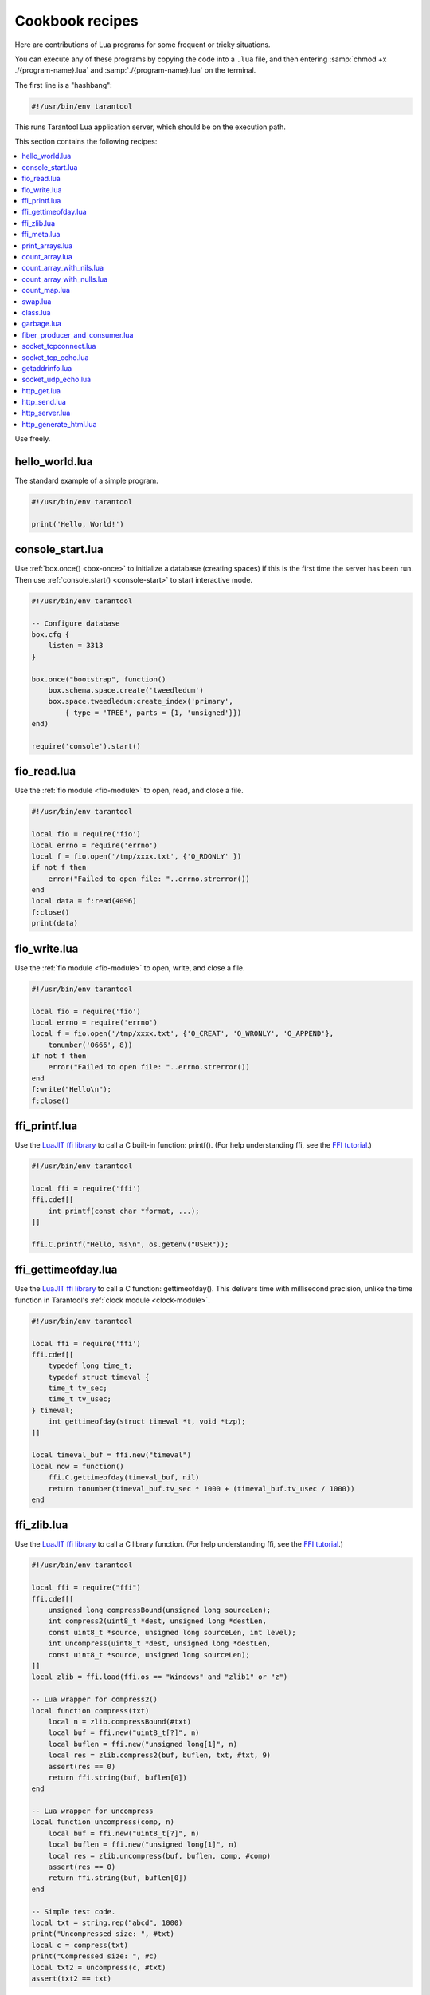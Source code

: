 .. _cookbook:

--------------------------------------------------------------------------------
Cookbook recipes
--------------------------------------------------------------------------------

Here are contributions of Lua programs for some frequent or tricky situations.

You can execute any of these programs by copying the code into a ``.lua`` file,
and then entering :samp:`chmod +x ./{program-name}.lua`
and :samp:`./{program-name}.lua` on the terminal.

The first line is a "hashbang":

.. code-block:: lua

   #!/usr/bin/env tarantool

This runs  Tarantool Lua application server, which should be on the execution
path.

This section contains the following recipes:

.. contents::
   :local:

Use freely.

.. _cookbook-hello_world:

~~~~~~~~~~~~~~~~~~~~~~~~~~~~~~~~~~~~~~~~~~~~~~~~~~~~~~~~~~~~~~~~~~~~~~~~~~~~~~~
hello_world.lua
~~~~~~~~~~~~~~~~~~~~~~~~~~~~~~~~~~~~~~~~~~~~~~~~~~~~~~~~~~~~~~~~~~~~~~~~~~~~~~~

The standard example of a simple program.

.. code-block:: lua

    #!/usr/bin/env tarantool

    print('Hello, World!')

.. _cookbook-console-start:

~~~~~~~~~~~~~~~~~~~~~~~~~~~~~~~~~~~~~~~~~~~~~~~~~~~~~~~~~~~~~~~~~~~~~~~~~~~~~~~
console_start.lua
~~~~~~~~~~~~~~~~~~~~~~~~~~~~~~~~~~~~~~~~~~~~~~~~~~~~~~~~~~~~~~~~~~~~~~~~~~~~~~~

Use :ref:`box.once() <box-once>` to initialize a database
(creating spaces) if this is the first time the server has been run.
Then use :ref:`console.start() <console-start>` to start interactive mode.

.. code-block:: lua

    #!/usr/bin/env tarantool

    -- Configure database
    box.cfg {
        listen = 3313
    }

    box.once("bootstrap", function()
        box.schema.space.create('tweedledum')
        box.space.tweedledum:create_index('primary',
            { type = 'TREE', parts = {1, 'unsigned'}})
    end)

    require('console').start()

.. _cookbook-fio_read:

~~~~~~~~~~~~~~~~~~~~~~~~~~~~~~~~~~~~~~~~~~~~~~~~~~~~~~~~~~~~~~~~~~~~~~~~~~~~~~~
fio_read.lua
~~~~~~~~~~~~~~~~~~~~~~~~~~~~~~~~~~~~~~~~~~~~~~~~~~~~~~~~~~~~~~~~~~~~~~~~~~~~~~~

Use the :ref:`fio module <fio-module>` to open, read, and close a file.

.. code-block:: lua

    #!/usr/bin/env tarantool

    local fio = require('fio')
    local errno = require('errno')
    local f = fio.open('/tmp/xxxx.txt', {'O_RDONLY' })
    if not f then
        error("Failed to open file: "..errno.strerror())
    end
    local data = f:read(4096)
    f:close()
    print(data)

.. _cookbook-fio_write:

~~~~~~~~~~~~~~~~~~~~~~~~~~~~~~~~~~~~~~~~~~~~~~~~~~~~~~~~~~~~~~~~~~~~~~~~~~~~~~~
fio_write.lua
~~~~~~~~~~~~~~~~~~~~~~~~~~~~~~~~~~~~~~~~~~~~~~~~~~~~~~~~~~~~~~~~~~~~~~~~~~~~~~~

Use the :ref:`fio module <fio-module>` to open, write, and close a file.

.. code-block:: lua

    #!/usr/bin/env tarantool

    local fio = require('fio')
    local errno = require('errno')
    local f = fio.open('/tmp/xxxx.txt', {'O_CREAT', 'O_WRONLY', 'O_APPEND'},
        tonumber('0666', 8))
    if not f then
        error("Failed to open file: "..errno.strerror())
    end
    f:write("Hello\n");
    f:close()

.. _cookbook-ffi_printf:

~~~~~~~~~~~~~~~~~~~~~~~~~~~~~~~~~~~~~~~~~~~~~~~~~~~~~~~~~~~~~~~~~~~~~~~~~~~~~~~
ffi_printf.lua
~~~~~~~~~~~~~~~~~~~~~~~~~~~~~~~~~~~~~~~~~~~~~~~~~~~~~~~~~~~~~~~~~~~~~~~~~~~~~~~

Use the `LuaJIT ffi library <http://luajit.org/ext_ffi.html>`_ to call a C built-in function: printf().
(For help understanding ffi, see the `FFI tutorial <http://luajit.org/ext_ffi_tutorial.html>`_.)

.. code-block:: lua

    #!/usr/bin/env tarantool

    local ffi = require('ffi')
    ffi.cdef[[
        int printf(const char *format, ...);
    ]]

    ffi.C.printf("Hello, %s\n", os.getenv("USER"));

.. _cookbook-ffi_gettimeofday:

~~~~~~~~~~~~~~~~~~~~~~~~~~~~~~~~~~~~~~~~~~~~~~~~~~~~~~~~~~~~~~~~~~~~~~~~~~~~~~~
ffi_gettimeofday.lua
~~~~~~~~~~~~~~~~~~~~~~~~~~~~~~~~~~~~~~~~~~~~~~~~~~~~~~~~~~~~~~~~~~~~~~~~~~~~~~~

Use the `LuaJIT ffi library <http://luajit.org/ext_ffi.html>`_ to call a C function: gettimeofday().
This delivers time with millisecond precision, unlike the time function in
Tarantool's :ref:`clock module <clock-module>`.

.. code-block:: lua

    #!/usr/bin/env tarantool

    local ffi = require('ffi')
    ffi.cdef[[
        typedef long time_t;
        typedef struct timeval {
        time_t tv_sec;
        time_t tv_usec;
    } timeval;
        int gettimeofday(struct timeval *t, void *tzp);
    ]]

    local timeval_buf = ffi.new("timeval")
    local now = function()
        ffi.C.gettimeofday(timeval_buf, nil)
        return tonumber(timeval_buf.tv_sec * 1000 + (timeval_buf.tv_usec / 1000))
    end

.. _cookbook-ffi_zlib:

~~~~~~~~~~~~~~~~~~~~~~~~~~~~~~~~~~~~~~~~~~~~~~~~~~~~~~~~~~~~~~~~~~~~~~~~~~~~~~~
ffi_zlib.lua
~~~~~~~~~~~~~~~~~~~~~~~~~~~~~~~~~~~~~~~~~~~~~~~~~~~~~~~~~~~~~~~~~~~~~~~~~~~~~~~

Use the `LuaJIT ffi library <http://luajit.org/ext_ffi.html>`_ to call a C library function.
(For help understanding ffi, see the `FFI tutorial <http://luajit.org/ext_ffi_tutorial.html>`_.)

.. code-block:: lua

    #!/usr/bin/env tarantool

    local ffi = require("ffi")
    ffi.cdef[[
        unsigned long compressBound(unsigned long sourceLen);
        int compress2(uint8_t *dest, unsigned long *destLen,
        const uint8_t *source, unsigned long sourceLen, int level);
        int uncompress(uint8_t *dest, unsigned long *destLen,
        const uint8_t *source, unsigned long sourceLen);
    ]]
    local zlib = ffi.load(ffi.os == "Windows" and "zlib1" or "z")

    -- Lua wrapper for compress2()
    local function compress(txt)
        local n = zlib.compressBound(#txt)
        local buf = ffi.new("uint8_t[?]", n)
        local buflen = ffi.new("unsigned long[1]", n)
        local res = zlib.compress2(buf, buflen, txt, #txt, 9)
        assert(res == 0)
        return ffi.string(buf, buflen[0])
    end

    -- Lua wrapper for uncompress
    local function uncompress(comp, n)
        local buf = ffi.new("uint8_t[?]", n)
        local buflen = ffi.new("unsigned long[1]", n)
        local res = zlib.uncompress(buf, buflen, comp, #comp)
        assert(res == 0)
        return ffi.string(buf, buflen[0])
    end

    -- Simple test code.
    local txt = string.rep("abcd", 1000)
    print("Uncompressed size: ", #txt)
    local c = compress(txt)
    print("Compressed size: ", #c)
    local txt2 = uncompress(c, #txt)
    assert(txt2 == txt)

.. _cookbook-ffi_meta:

~~~~~~~~~~~~~~~~~~~~~~~~~~~~~~~~~~~~~~~~~~~~~~~~~~~~~~~~~~~~~~~~~~~~~~~~~~~~~~~
ffi_meta.lua
~~~~~~~~~~~~~~~~~~~~~~~~~~~~~~~~~~~~~~~~~~~~~~~~~~~~~~~~~~~~~~~~~~~~~~~~~~~~~~~

Use the `LuaJIT ffi library <http://luajit.org/ext_ffi.html>`_ to
access a C object via a metamethod (a method which is defined with
a metatable).

.. code-block:: lua

    #!/usr/bin/env tarantool

    local ffi = require("ffi")
    ffi.cdef[[
    typedef struct { double x, y; } point_t;
    ]]

    local point
    local mt = {
      __add = function(a, b) return point(a.x+b.x, a.y+b.y) end,
      __len = function(a) return math.sqrt(a.x*a.x + a.y*a.y) end,
      __index = {
        area = function(a) return a.x*a.x + a.y*a.y end,
      },
    }
    point = ffi.metatype("point_t", mt)

    local a = point(3, 4)
    print(a.x, a.y)  --> 3  4
    print(#a)        --> 5
    print(a:area())  --> 25
    local b = a + point(0.5, 8)
    print(#b)        --> 12.5

.. _cookbook-print_arrays:

~~~~~~~~~~~~~~~~~~~~~~~~~~~~~~~~~~~~~~~~~~~~~~~~~~~~~~~~~~~~~~~~~~~~~~~~~~~~~~~
print_arrays.lua
~~~~~~~~~~~~~~~~~~~~~~~~~~~~~~~~~~~~~~~~~~~~~~~~~~~~~~~~~~~~~~~~~~~~~~~~~~~~~~~

Create Lua tables, and print them.
Notice that for the 'array' table the iterator function
is ipairs(), while for the 'map' table the iterator function
is pairs(). (`ipairs()` is faster than `pairs()`, but pairs()
is recommended for map-like tables or mixed tables.)
The display will look like:
"1 Apple | 2 Orange | 3 Grapefruit | 4 Banana | k3 v3 | k1 v1 | k2 v2".

.. code-block:: lua

    #!/usr/bin/env tarantool

    array = { 'Apple', 'Orange', 'Grapefruit', 'Banana'}
    for k, v in ipairs(array) do print(k, v) end

    map = { k1 = 'v1', k2 = 'v2', k3 = 'v3' }
    for k, v in pairs(map) do print(k, v) end

.. _cookbook-count_array:

~~~~~~~~~~~~~~~~~~~~~~~~~~~~~~~~~~~~~~~~~~~~~~~~~~~~~~~~~~~~~~~~~~~~~~~~~~~~~~~
count_array.lua
~~~~~~~~~~~~~~~~~~~~~~~~~~~~~~~~~~~~~~~~~~~~~~~~~~~~~~~~~~~~~~~~~~~~~~~~~~~~~~~

Use the '#' operator to get the number of items in an array-like Lua table.
This operation has O(log(N)) complexity.

.. code-block:: lua

    #!/usr/bin/env tarantool

    array = { 1, 2, 3}
    print(#array)

.. _cookbook-count_array_with_nils:

~~~~~~~~~~~~~~~~~~~~~~~~~~~~~~~~~~~~~~~~~~~~~~~~~~~~~~~~~~~~~~~~~~~~~~~~~~~~~~~
count_array_with_nils.lua
~~~~~~~~~~~~~~~~~~~~~~~~~~~~~~~~~~~~~~~~~~~~~~~~~~~~~~~~~~~~~~~~~~~~~~~~~~~~~~~

Missing elements in arrays, which Lua treats as "nil"s,
cause the simple "#" operator to deliver improper results.
The "print(#t)" instruction will print "4";
the "print(counter)" instruction will print "3";
the "print(max)" instruction will print "10".
Other table functions, such as :ref:`table.sort() <table-sort>`, will
also misbehave when "nils" are present.

.. code-block:: lua

    #!/usr/bin/env tarantool

    local t = {}
    t[1] = 1
    t[4] = 4
    t[10] = 10
    print(#t)
    local counter = 0
    for k,v in pairs(t) do counter = counter + 1 end
    print(counter)
    local max = 0
    for k,v in pairs(t) do if k > max then max = k end end
    print(max)

.. _cookbook-count_array_with_nulls:

~~~~~~~~~~~~~~~~~~~~~~~~~~~~~~~~~~~~~~~~~~~~~~~~~~~~~~~~~~~~~~~~~~~~~~~~~~~~~~~
count_array_with_nulls.lua
~~~~~~~~~~~~~~~~~~~~~~~~~~~~~~~~~~~~~~~~~~~~~~~~~~~~~~~~~~~~~~~~~~~~~~~~~~~~~~~

Use explicit ``NULL`` values to avoid the problems caused by Lua's
nil == missing value behavior. Although :code:`json.NULL == nil` is
:code:`true`, all the print instructions in this program will print
the correct value: 10.

.. code-block:: lua

    #!/usr/bin/env tarantool

    local json = require('json')
    local t = {}
    t[1] = 1; t[2] = json.NULL; t[3]= json.NULL;
    t[4] = 4; t[5] = json.NULL; t[6]= json.NULL;
    t[6] = 4; t[7] = json.NULL; t[8]= json.NULL;
    t[9] = json.NULL
    t[10] = 10
    print(#t)
    local counter = 0
    for k,v in pairs(t) do counter = counter + 1 end
    print(counter)
    local max = 0
    for k,v in pairs(t) do if k > max then max = k end end
    print(max)

.. _cookbook-count_map:

~~~~~~~~~~~~~~~~~~~~~~~~~~~~~~~~~~~~~~~~~~~~~~~~~~~~~~~~~~~~~~~~~~~~~~~~~~~~~~~
count_map.lua
~~~~~~~~~~~~~~~~~~~~~~~~~~~~~~~~~~~~~~~~~~~~~~~~~~~~~~~~~~~~~~~~~~~~~~~~~~~~~~~

Get the number of elements in a map-like table.

.. code-block:: lua

    #!/usr/bin/env tarantool

    local map = { a = 10, b = 15, c = 20 }
    local size = 0
    for _ in pairs(map) do size = size + 1; end
    print(size)

.. _cookbook-swap:

~~~~~~~~~~~~~~~~~~~~~~~~~~~~~~~~~~~~~~~~~~~~~~~~~~~~~~~~~~~~~~~~~~~~~~~~~~~~~~~
swap.lua
~~~~~~~~~~~~~~~~~~~~~~~~~~~~~~~~~~~~~~~~~~~~~~~~~~~~~~~~~~~~~~~~~~~~~~~~~~~~~~~

Use a Lua peculiarity to swap two variables without needing a third variable.

.. code-block:: lua

    #!/usr/bin/env tarantool

    local x = 1
    local y = 2
    x, y = y, x
    print(x, y)

.. _cookbook-class:

~~~~~~~~~~~~~~~~~~~~~~~~~~~~~~~~~~~~~~~~~~~~~~~~~~~~~~~~~~~~~~~~~~~~~~~~~~~~~~~
class.lua
~~~~~~~~~~~~~~~~~~~~~~~~~~~~~~~~~~~~~~~~~~~~~~~~~~~~~~~~~~~~~~~~~~~~~~~~~~~~~~~

Create a class, create a metatable for the class, create an instance of the class.
Another illustration is at `http://lua-users.org/wiki/LuaClassesWithMetatable
<http://lua-users.org/wiki/LuaClassesWithMetatable>`_.

.. code-block:: lua

    #!/usr/bin/env tarantool

    -- define class objects
    local myclass_somemethod = function(self)
        print('test 1', self.data)
    end

    local myclass_someothermethod = function(self)
        print('test 2', self.data)
    end

    local myclass_tostring = function(self)
        return 'MyClass <'..self.data..'>'
    end

    local myclass_mt = {
        __tostring = myclass_tostring;
        __index = {
            somemethod = myclass_somemethod;
            someothermethod = myclass_someothermethod;
        }
    }

    -- create a new object of myclass
    local object = setmetatable({ data = 'data'}, myclass_mt)
    print(object:somemethod())
    print(object.data)

.. _cookbook-garbage:

~~~~~~~~~~~~~~~~~~~~~~~~~~~~~~~~~~~~~~~~~~~~~~~~~~~~~~~~~~~~~~~~~~~~~~~~~~~~~~~
garbage.lua
~~~~~~~~~~~~~~~~~~~~~~~~~~~~~~~~~~~~~~~~~~~~~~~~~~~~~~~~~~~~~~~~~~~~~~~~~~~~~~~

Activate the `Lua garbage collector <https://www.lua.org/manual/5.1/manual.html#2.10>`_
with the `collectgarbage function <https://www.lua.org/manual/5.1/manual.html#pdf-collectgarbage>`_.

.. code-block:: lua

    #!/usr/bin/env tarantool

    collectgarbage('collect')

.. _cookbook-fiber_producer_and_consumer:

~~~~~~~~~~~~~~~~~~~~~~~~~~~~~~~~~~~~~~~~~~~~~~~~~~~~~~~~~~~~~~~~~~~~~~~~~~~~~~~
fiber_producer_and_consumer.lua
~~~~~~~~~~~~~~~~~~~~~~~~~~~~~~~~~~~~~~~~~~~~~~~~~~~~~~~~~~~~~~~~~~~~~~~~~~~~~~~

Start one fiber for producer and one fiber for consumer.
Use :ref:`fiber.channel() <fiber_ipc-channel>` to exchange data and synchronize.
One can tweak the channel size (:code:`ch_size` in the program code)
to control the number of simultaneous tasks waiting for processing.

.. code-block:: lua

    #!/usr/bin/env tarantool

    local fiber = require('fiber')
    local function consumer_loop(ch, i)
        -- initialize consumer synchronously or raise an error()
        fiber.sleep(0) -- allow fiber.create() to continue
        while true do
            local data = ch:get()
            if data == nil then
                break
            end
            print('consumed', i, data)
            fiber.sleep(math.random()) -- simulate some work
        end
    end

    local function producer_loop(ch, i)
        -- initialize consumer synchronously or raise an error()
        fiber.sleep(0) -- allow fiber.create() to continue
        while true do
            local data = math.random()
            ch:put(data)
            print('produced', i, data)
        end
    end

    local function start()
        local consumer_n = 5
        local producer_n = 3

        -- Create a channel
        local ch_size = math.max(consumer_n, producer_n)
        local ch = fiber.channel(ch_size)

        -- Start consumers
        for i=1, consumer_n,1 do
            fiber.create(consumer_loop, ch, i)
        end

        -- Start producers
        for i=1, producer_n,1 do
            fiber.create(producer_loop, ch, i)
        end
    end

    start()
    print('started')

.. _cookbook-socket_tcpconnect:

~~~~~~~~~~~~~~~~~~~~~~~~~~~~~~~~~~~~~~~~~~~~~~~~~~~~~~~~~~~~~~~~~~~~~~~~~~~~~~~
socket_tcpconnect.lua
~~~~~~~~~~~~~~~~~~~~~~~~~~~~~~~~~~~~~~~~~~~~~~~~~~~~~~~~~~~~~~~~~~~~~~~~~~~~~~~

Use :ref:`socket.tcp_connect() <socket-tcp_connect>`
to connect to a remote host via TCP.
Display the connection details and the result of a GET request.

.. code-block:: lua

    #!/usr/bin/env tarantool

    local s = require('socket').tcp_connect('google.com', 80)
    print(s:peer().host)
    print(s:peer().family)
    print(s:peer().type)
    print(s:peer().protocol)
    print(s:peer().port)
    print(s:write("GET / HTTP/1.0\r\n\r\n"))
    print(s:read('\r\n'))
    print(s:read('\r\n'))

.. _cookbook-socket_tcp_echo:

~~~~~~~~~~~~~~~~~~~~~~~~~~~~~~~~~~~~~~~~~~~~~~~~~~~~~~~~~~~~~~~~~~~~~~~~~~~~~~~
socket_tcp_echo.lua
~~~~~~~~~~~~~~~~~~~~~~~~~~~~~~~~~~~~~~~~~~~~~~~~~~~~~~~~~~~~~~~~~~~~~~~~~~~~~~~

Use :ref:`socket.tcp_connect() <socket-tcp_connect>`
to set up a simple TCP server, by creating
a function that handles requests and echos them,
and passing the function to
:ref:`socket.tcp_server() <socket-tcp_server>`.
This program has been used to test with 100,000 clients,
with each client getting a separate fiber.

.. code-block:: lua

    #!/usr/bin/env tarantool

    local function handler(s, peer)
        s:write("Welcome to test server, " .. peer.host .."\n")
        while true do
            local line = s:read('\n')
            if line == nil then
                break -- error or eof
            end
            if not s:write("pong: "..line) then
                break -- error or eof
            end
        end
    end

    local server, addr = require('socket').tcp_server('localhost', 3311, handler)

.. _cookbook-getaddrinfo:

~~~~~~~~~~~~~~~~~~~~~~~~~~~~~~~~~~~~~~~~~~~~~~~~~~~~~~~~~~~~~~~~~~~~~~~~~~~~~~~
getaddrinfo.lua
~~~~~~~~~~~~~~~~~~~~~~~~~~~~~~~~~~~~~~~~~~~~~~~~~~~~~~~~~~~~~~~~~~~~~~~~~~~~~~~

Use :ref:`socket.getaddrinfo() <socket-getaddrinfo>` to perform
non-blocking DNS resolution, getting both the AF_INET6 and AF_INET
information for 'google.com'.
This technique is not always necessary for tcp connections because
:ref:`socket.tcp_connect() <socket-tcp_connect>`
performs `socket.getaddrinfo` under the hood,
before trying to connect to the first available address.

.. code-block:: lua

    #!/usr/bin/env tarantool

    local s = require('socket').getaddrinfo('google.com', 'http', { type = 'SOCK_STREAM' })
    print('host=',s[1].host)
    print('family=',s[1].family)
    print('type=',s[1].type)
    print('protocol=',s[1].protocol)
    print('port=',s[1].port)
    print('host=',s[2].host)
    print('family=',s[2].family)
    print('type=',s[2].type)
    print('protocol=',s[2].protocol)
    print('port=',s[2].port)

.. _cookbook-socket_udp_echo:

~~~~~~~~~~~~~~~~~~~~~~~~~~~~~~~~~~~~~~~~~~~~~~~~~~~~~~~~~~~~~~~~~~~~~~~~~~~~~~~
socket_udp_echo.lua
~~~~~~~~~~~~~~~~~~~~~~~~~~~~~~~~~~~~~~~~~~~~~~~~~~~~~~~~~~~~~~~~~~~~~~~~~~~~~~~

Tarantool does not currently have a `udp_server` function,
therefore socket_udp_echo.lua is more complicated than
socket_tcp_echo.lua. 
It can be implemented with sockets and fibers.

.. code-block:: lua

    #!/usr/bin/env tarantool

    local socket = require('socket')
    local errno = require('errno')
    local fiber = require('fiber')

    local function udp_server_loop(s, handler)
        fiber.name("udp_server")
        while true do
            -- try to read a datagram first
            local msg, peer = s:recvfrom()
            if msg == "" then
                -- socket was closed via s:close()
                break
            elseif msg ~= nil then
                -- got a new datagram
                handler(s, peer, msg)
            else
                if s:errno() == errno.EAGAIN or s:errno() == errno.EINTR then
                    -- socket is not ready
                    s:readable() -- yield, epoll will wake us when new data arrives
                else
                    -- socket error
                    local msg = s:error()
                    s:close() -- save resources and don't wait GC
                    error("Socket error: " .. msg)
                end
            end
        end
    end

    local function udp_server(host, port, handler)
        local s = socket('AF_INET', 'SOCK_DGRAM', 0)
        if not s then
            return nil -- check errno:strerror()
        end
        if not s:bind(host, port) then
            local e = s:errno() -- save errno
            s:close()
            errno(e) -- restore errno
            return nil -- check errno:strerror()
        end

        fiber.create(udp_server_loop, s, handler) -- start a new background fiber
        return s
    end

A function for a client that connects to this server could
look something like this ...

.. code-block:: lua

    local function handler(s, peer, msg)
        -- You don't have to wait until socket is ready to send UDP
        -- s:writable()
        s:sendto(peer.host, peer.port, "Pong: " .. msg)
    end

    local server = udp_server('127.0.0.1', 3548, handler)
    if not server then
        error('Failed to bind: ' .. errno.strerror())
    end

    print('Started')

    require('console').start()

.. _cookbook-http_get:

~~~~~~~~~~~~~~~~~~~~~~~~~~~~~~~~~~~~~~~~~~~~~~~~~~~~~~~~~~~~~~~~~~~~~~~~~~~~~~~
http_get.lua
~~~~~~~~~~~~~~~~~~~~~~~~~~~~~~~~~~~~~~~~~~~~~~~~~~~~~~~~~~~~~~~~~~~~~~~~~~~~~~~

Use the :ref:`http module <http-module>`
to get data via HTTP.

.. code-block:: lua

    #!/usr/bin/env tarantool

    local http_client = require('http.client')
    local json = require('json')
    local r = http_client.get('http://api.openweathermap.org/data/2.5/weather?q=Oakland,us')
    if r.status ~= 200 then
        print('Failed to get weather forecast ', r.reason)
        return
    end
    local data = json.decode(r.body)
    print('Oakland wind speed: ', data.wind.speed)

.. _cookbook-http_send:

~~~~~~~~~~~~~~~~~~~~~~~~~~~~~~~~~~~~~~~~~~~~~~~~~~~~~~~~~~~~~~~~~~~~~~~~~~~~~~~
http_send.lua
~~~~~~~~~~~~~~~~~~~~~~~~~~~~~~~~~~~~~~~~~~~~~~~~~~~~~~~~~~~~~~~~~~~~~~~~~~~~~~~

Use the :ref:`http module <http-module>`
to send data via HTTP.

.. code-block:: lua

    #!/usr/bin/env tarantool

    local http_client = require('http.client')
    local json = require('json')
    local data = json.encode({ Key = 'Value'})
    local headers = { Token = 'xxxx', ['X-Secret-Value'] = 42 }
    local r = http_client.post('http://localhost:8081', data, { headers = headers})
    if r.status == 200 then
        print 'Success'
    end

.. _cookbook-http_server:

~~~~~~~~~~~~~~~~~~~~~~~~~~~~~~~~~~~~~~~~~~~~~~~~~~~~~~~~~~~~~~~~~~~~~~~~~~~~~~~
http_server.lua
~~~~~~~~~~~~~~~~~~~~~~~~~~~~~~~~~~~~~~~~~~~~~~~~~~~~~~~~~~~~~~~~~~~~~~~~~~~~~~~

Use the `http`_ `rock`_ (which must first be installed)
to turn Tarantool into a web server.

.. code-block:: lua

    #!/usr/bin/env tarantool

    local function handler(self)
        return self:render{ json = { ['Your-IP-Is'] = self.peer.host } }
    end

    local server = require('http.server').new(nil, 8080) -- listen *:8080
    server:route({ path = '/' }, handler)
    server:start()
    -- connect to localhost:8080 and see json

.. _cookbook-generate_html:

~~~~~~~~~~~~~~~~~~~~~~~~~~~~~~~~~~~~~~~~~~~~~~~~~~~~~~~~~~~~~~~~~~~~~~~~~~~~~~~
http_generate_html.lua
~~~~~~~~~~~~~~~~~~~~~~~~~~~~~~~~~~~~~~~~~~~~~~~~~~~~~~~~~~~~~~~~~~~~~~~~~~~~~~~

Use the `http`_ `rock` (which must first be installed)
to generate HTML pages from templates.
The `http`_ `rock`_ has a fairly simple template engine which allows execution
of regular Lua code inside text blocks (like PHP). Therefore there is no need
to learn new languages in order to write templates.

.. code-block:: lua

    #!/usr/bin/env tarantool

    local function handler(self)
    local fruits = { 'Apple', 'Orange', 'Grapefruit', 'Banana'}
        return self:render{ fruits = fruits }
    end

    local server = require('http.server').new(nil, 8080) -- nil means '*'
    server:route({ path = '/', file = 'index.html.lua' }, handler)
    server:start()

An "HTML" file for this server, including Lua, could look like this
(it would produce "1 Apple | 2 Orange | 3 Grapefruit | 4 Banana").

.. code-block:: bash

    <html>
    <body>
        <table border="1">
            % for i,v in pairs(fruits) do
            <tr>
                <td><%= i %></td>
                <td><%= v %></td>
            </tr>
            % end
        </table>
    </body>
    </html>



.. _rock: http://rocks.tarantool.org/
.. _http: https://github.com/tarantool/http/
.. _nginx-tarantool-upstream: https://github.com/tarantool/nginx_upstream_module
